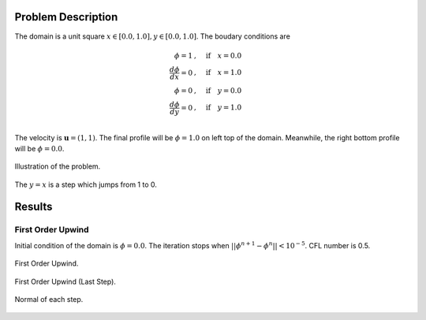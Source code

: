 Problem Description
===================

The domain is a unit square :math:`x \in [0.0, 1.0], y \in [0.0, 1.0]`. The boudary conditions are

.. math::
   \phi = 1 &, \quad \text{if} \quad x = 0.0\\
   \frac{d \phi}{d x} = 0 &, \quad \text{if} \quad x = 1.0\\
   \phi = 0 &, \quad \text{if} \quad y = 0.0\\
   \frac{d \phi}{d y} = 0 &, \quad \text{if} \quad y = 1.0\\

The velocity is :math:`\mathbf{u}=(1, 1)`. The final profile will be :math:`\phi = 1.0` on left top of the domain. Meanwhile, the right bottom profile will be :math:`\phi = 0.0`. 

.. figure:: _static/{{folder_name}}/illustration.png
   :alt: the gate profile
   :align: center 

   Illustration of the problem.

The :math:`y=x` is a step which jumps from 1 to 0.

Results
===================

First Order Upwind
-------------------
Initial condition of the domain is :math:`\phi = 0.0`. The iteration stops when :math:`||\phi^{n+1} - \phi^{n}|| < 10^{-5}`. CFL number is 0.5.

.. figure:: _static/{{folder_name}}/FOU_phi.gif
   :alt: the gif
   :align: center 

   First Order Upwind.

.. figure:: _static/{{folder_name}}/FOU_phi_last.png
   :align: center 

   First Order Upwind (Last Step).

.. figure:: _static/{{folder_name}}/norm.png
   :align: center 

   Normal of each step.



